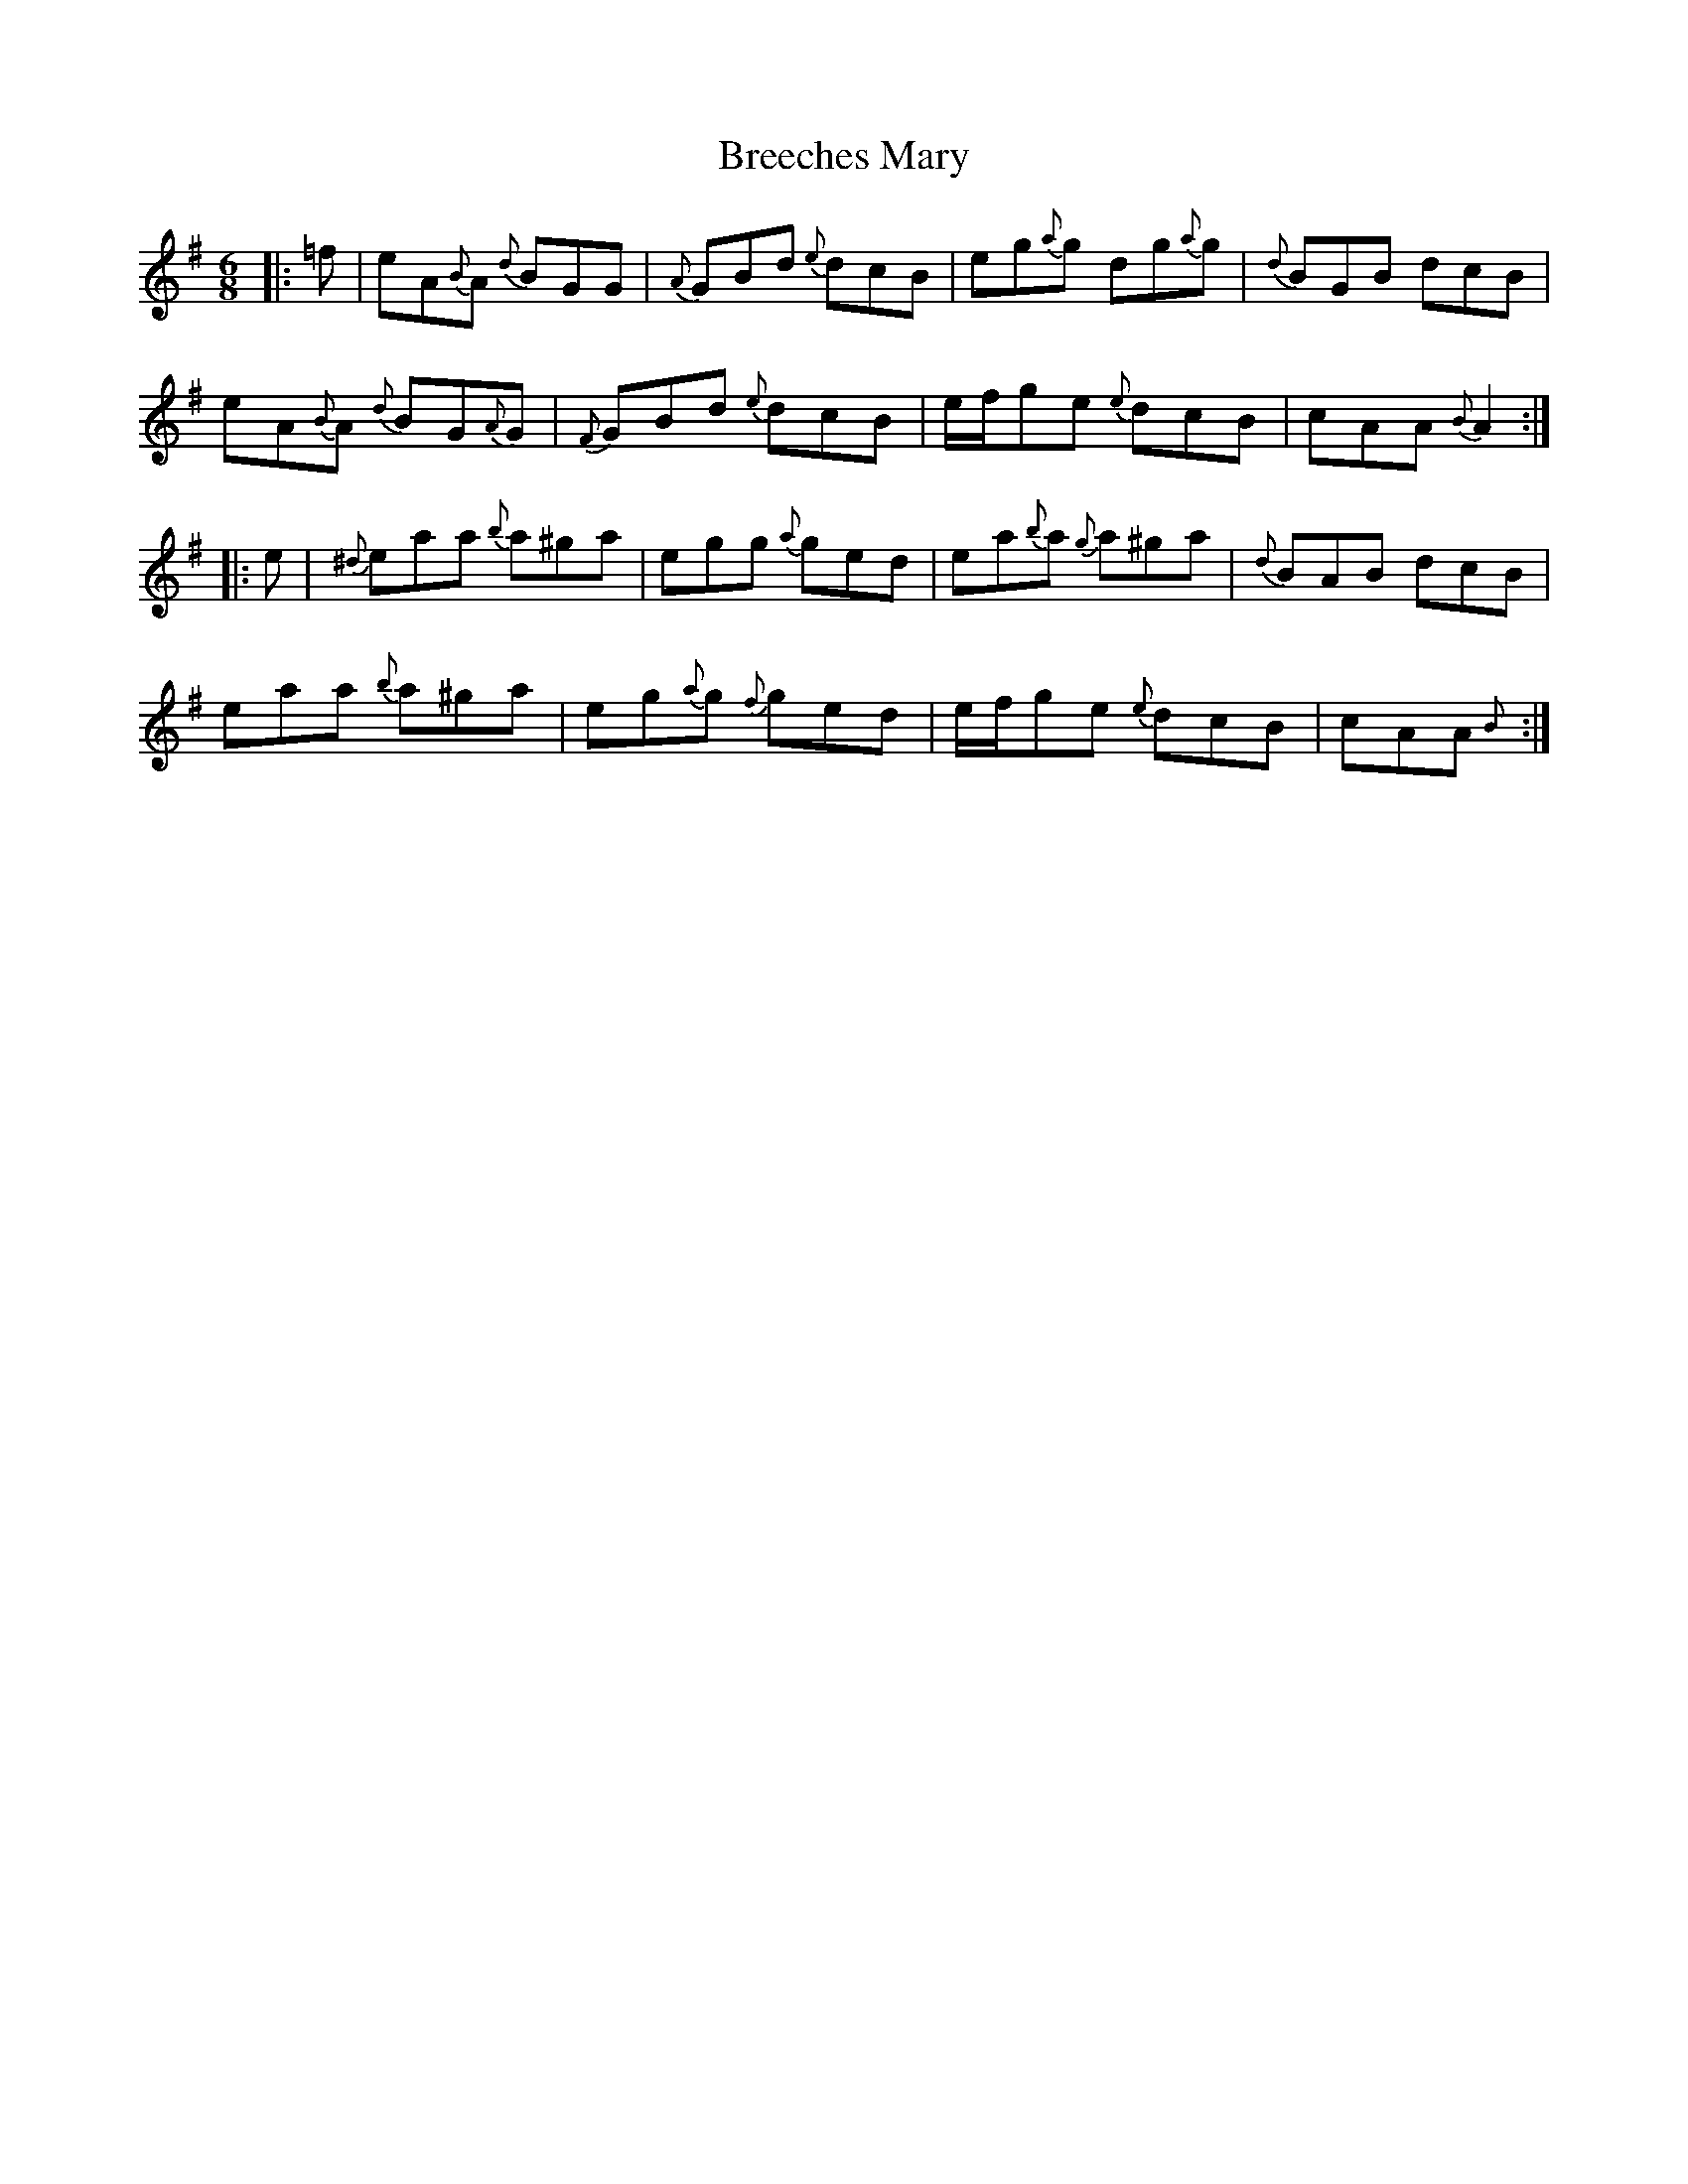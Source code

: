 X: 4951
T: Breeches Mary
R: jig
M: 6/8
K: Adorian
|:=f|eA{B}A {d}BGG|{A}GBd {e}dcB|eg{a}g dg{a}g|{d}BGB dcB|
eA{B}A {d}BG{A}G|{F}GBd {e}dcB|e/f/ge {e}dcB|cAA {B}A2:|
|:e|{^d}eaa {b}a^ga|egg {a}ged|ea{b}a {g}a^ga|{d}BAB dcB|
eaa {b}a^ga|eg{a}g {f}ged|e/f/ge {e}dcB|cAA {B}+A,2A2+:|

